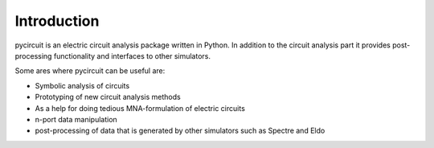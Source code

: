 Introduction
============

pycircuit is an electric circuit analysis package written in Python. In addition to the circuit analysis part it provides post-processing functionality and interfaces to other simulators.

Some ares where pycircuit can be useful are:

* Symbolic analysis of circuits
* Prototyping of new circuit analysis methods
* As a help for doing tedious MNA-formulation of electric circuits
* n-port data manipulation
* post-processing of data that is generated by other simulators such as Spectre and Eldo
